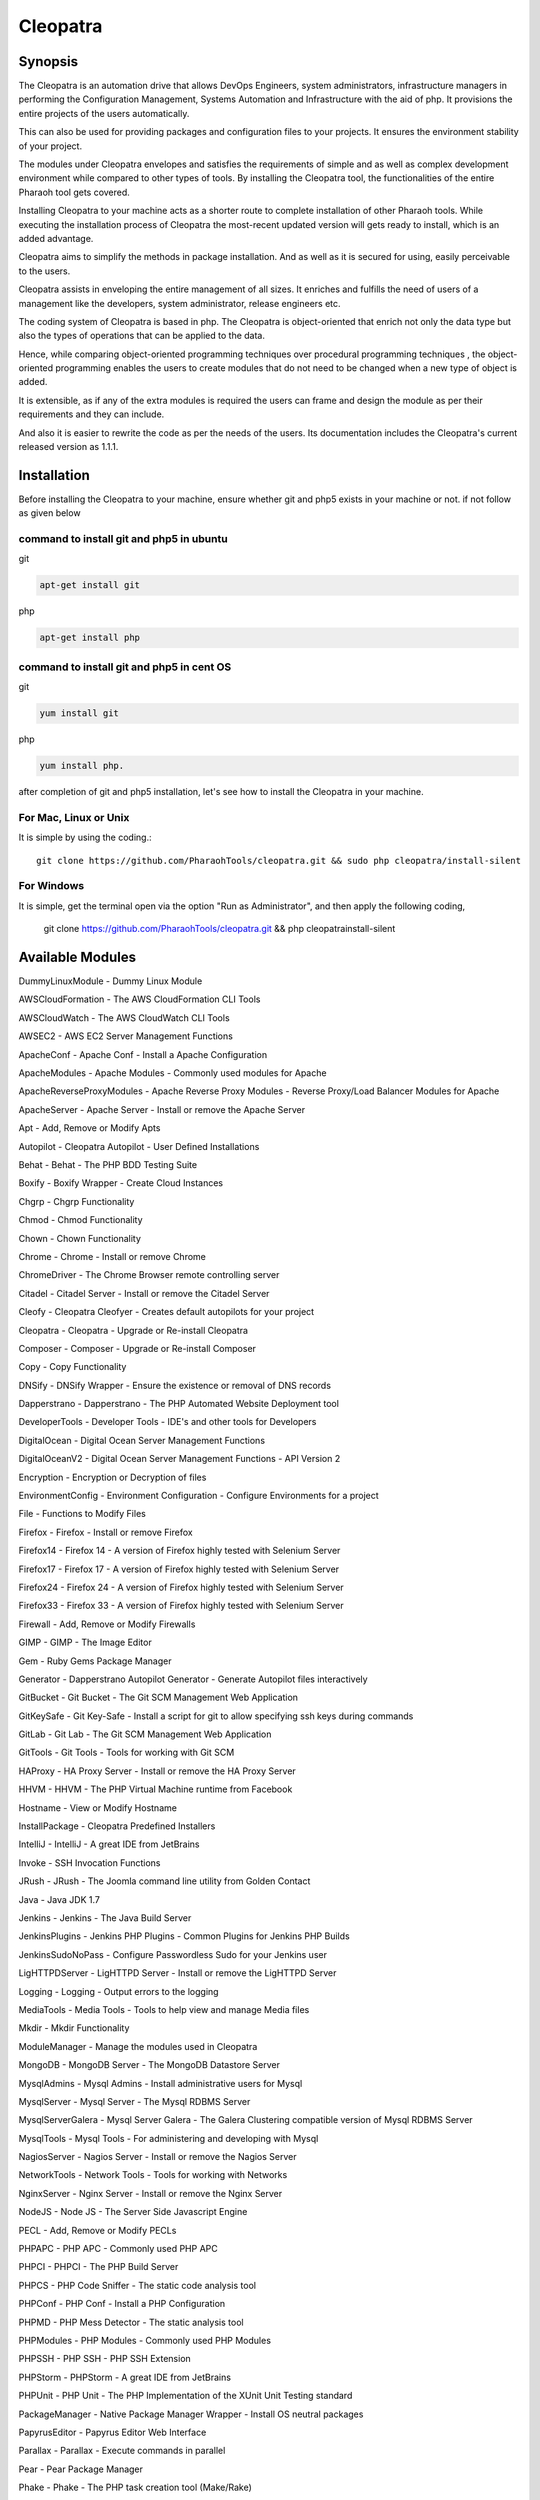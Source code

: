 Cleopatra
=========


Synopsis
********

The Cleopatra is an automation drive that allows DevOps Engineers, system administrators, infrastructure managers in performing the Configuration Management, Systems Automation and Infrastructure with the aid of php. It provisions the entire projects of the users automatically.

This can also be used for providing packages and configuration files to your projects. It ensures the environment stability of your project.

The modules under Cleopatra envelopes and satisfies the requirements of simple and as well as complex development environment while compared to other types of tools. By installing the Cleopatra tool, the functionalities of the entire Pharaoh tool gets covered.

Installing Cleopatra to your machine acts as a shorter route to complete installation of other Pharaoh tools. While executing the installation process of Cleopatra the most-recent updated version will gets ready to install, which is an added advantage.

Cleopatra aims to simplify the methods in package installation. And as well as it is secured for using, easily perceivable to the users.

Cleopatra assists in enveloping the entire management of all sizes. It enriches and fulfills the need of users of a management like the developers, system administrator, release engineers etc.

The coding system of Cleopatra is based in php. The Cleopatra is object-oriented that enrich not only the data type but also the types of operations that can be applied to the data.

Hence, while comparing object-oriented programming techniques over procedural programming techniques , the object-oriented programming enables the users to create modules that do not need to be changed when a new type of object is added.

It is extensible, as if any of the extra modules is required the users can frame and design the module as per their requirements and they can include.

And also it is easier to rewrite the code as per the needs of the users. Its documentation includes the Cleopatra's current released version as 1.1.1.

Installation
************

Before installing the Cleopatra to your machine, ensure whether git and php5 exists in your machine or not.
if not follow as given below

command to install git and php5 in ubuntu
------------------------------------------

git

.. code-block:: bash

                apt-get install git

php

.. code-block:: bash

                apt-get install php

command to install git and php5 in cent OS
-------------------------------------------

git

.. code-block:: bash

                yum install git

php

.. code-block:: bash

                yum install php.

after completion of git and php5 installation, let's see how to install the Cleopatra in your machine.

For Mac, Linux or Unix
-----------------------
It is simple by using the coding.::

        git clone https://github.com/PharaohTools/cleopatra.git && sudo php cleopatra/install-silent

For Windows
------------
It is simple, get the terminal open via the option "Run as Administrator", and then apply the following coding,
	
	git clone https://github.com/PharaohTools/cleopatra.git && php cleopatra\install-silent



Available Modules
******************

DummyLinuxModule - Dummy Linux Module

AWSCloudFormation - The AWS CloudFormation CLI Tools

AWSCloudWatch - The AWS CloudWatch CLI Tools

AWSEC2 - AWS EC2 Server Management Functions

ApacheConf - Apache Conf - Install a Apache Configuration

ApacheModules - Apache Modules - Commonly used modules for Apache

ApacheReverseProxyModules - Apache Reverse Proxy Modules - Reverse Proxy/Load Balancer Modules for Apache

ApacheServer - Apache Server - Install or remove the Apache Server

Apt - Add, Remove or Modify Apts

Autopilot - Cleopatra Autopilot - User Defined Installations

Behat - Behat - The PHP BDD Testing Suite

Boxify - Boxify Wrapper - Create Cloud Instances

Chgrp - Chgrp Functionality

Chmod - Chmod Functionality

Chown - Chown Functionality

Chrome - Chrome - Install or remove Chrome

ChromeDriver - The Chrome Browser remote controlling server

Citadel - Citadel Server - Install or remove the Citadel Server

Cleofy - Cleopatra Cleofyer - Creates default autopilots for your project

Cleopatra - Cleopatra - Upgrade or Re-install Cleopatra

Composer - Composer - Upgrade or Re-install Composer

Copy - Copy Functionality

DNSify - DNSify Wrapper - Ensure the existence or removal of DNS records

Dapperstrano - Dapperstrano - The PHP Automated Website Deployment tool

DeveloperTools - Developer Tools - IDE's and other tools for Developers

DigitalOcean - Digital Ocean Server Management Functions

DigitalOceanV2 - Digital Ocean Server Management Functions - API Version 2

Encryption - Encryption or Decryption of files

EnvironmentConfig - Environment Configuration - Configure Environments for a project

File - Functions to Modify Files

Firefox - Firefox - Install or remove Firefox

Firefox14 - Firefox 14 - A version of Firefox highly tested with Selenium Server

Firefox17 - Firefox 17 - A version of Firefox highly tested with Selenium Server

Firefox24 - Firefox 24 - A version of Firefox highly tested with Selenium Server

Firefox33 - Firefox 33 - A version of Firefox highly tested with Selenium Server

Firewall - Add, Remove or Modify Firewalls

GIMP - GIMP - The Image Editor

Gem - Ruby Gems Package Manager

Generator - Dapperstrano Autopilot Generator - Generate Autopilot files interactively

GitBucket - Git Bucket - The Git SCM Management Web Application

GitKeySafe - Git Key-Safe - Install a script for git to allow specifying ssh keys during commands

GitLab - Git Lab - The Git SCM Management Web Application

GitTools - Git Tools - Tools for working with Git SCM

HAProxy - HA Proxy Server - Install or remove the HA Proxy Server

HHVM - HHVM - The PHP Virtual Machine runtime from Facebook

Hostname - View or Modify Hostname

InstallPackage - Cleopatra Predefined Installers

IntelliJ - IntelliJ - A great IDE from JetBrains

Invoke - SSH Invocation Functions

JRush - JRush - The Joomla command line utility from Golden Contact

Java - Java JDK 1.7

Jenkins - Jenkins - The Java Build Server

JenkinsPlugins - Jenkins PHP Plugins - Common Plugins for Jenkins PHP Builds

JenkinsSudoNoPass - Configure Passwordless Sudo for your Jenkins user

LigHTTPDServer - LigHTTPD Server - Install or remove the LigHTTPD Server

Logging - Logging - Output errors to the logging

MediaTools - Media Tools - Tools to help view and manage Media files

Mkdir - Mkdir Functionality

ModuleManager - Manage the modules used in Cleopatra

MongoDB - MongoDB Server - The MongoDB Datastore Server

MysqlAdmins - Mysql Admins - Install administrative users for Mysql

MysqlServer - Mysql Server - The Mysql RDBMS Server

MysqlServerGalera - Mysql Server Galera - The Galera Clustering compatible version of Mysql RDBMS Server

MysqlTools - Mysql Tools - For administering and developing with Mysql

NagiosServer - Nagios Server - Install or remove the Nagios Server

NetworkTools - Network Tools - Tools for working with Networks

NginxServer - Nginx Server - Install or remove the Nginx Server

NodeJS - Node JS - The Server Side Javascript Engine

PECL - Add, Remove or Modify PECLs

PHPAPC - PHP APC - Commonly used PHP APC

PHPCI - PHPCI - The PHP Build Server

PHPCS - PHP Code Sniffer - The static code analysis tool

PHPConf - PHP Conf - Install a PHP Configuration

PHPMD - PHP Mess Detector - The static analysis tool

PHPModules - PHP Modules - Commonly used PHP Modules

PHPSSH - PHP SSH - PHP SSH Extension

PHPStorm - PHPStorm - A great IDE from JetBrains

PHPUnit - PHP Unit - The PHP Implementation of the XUnit Unit Testing standard

PackageManager - Native Package Manager Wrapper - Install OS neutral packages

PapyrusEditor - Papyrus Editor Web Interface

Parallax - Parallax - Execute commands in parallel

Pear - Pear Package Manager

Phake - Phake - The PHP task creation tool (Make/Rake)

PharaohTools - Pharaoh Tools - Gotta Install them all

Phlagrant - Phlagrant - The Virtual Machine management solution for PHP

Phrankinsense - Phrankinsense - The Pharaoh Tools Project Management Solution

Ping - Test a Ping to see if its responding

Port - Test a Port to see if its responding

PostInput - HTTP Post/Get Input Interface

PostgresServer - Postgres Server - The Postgres RDBMS Server

Process - Process Functionality

Python - Python - The programming language

Ra - Ra - The Pharaoh Tools Build Server

Rackspace - Rackspace/Opencloud Cloud Management Functions

RubyBDD - Ruby BDD Suite - Install Common Gems for Cucumber, Calabash, Capybara and Saucelabs

RubyRVM - Ruby RVM - The Ruby version manager

RubySystem - Ruby RVM System wide - The Ruby version manager system wide version

RunCommand - Execute a Command

SFTP - SFTP Functionality

SVN - SVN - The Source Control Manager

SeleniumServer - The Selenium Web Browser controlling server

Service - Start, Stop or Restart a Service

SshEncrypt - Install/encrypt private SSH keys

SshHarden - Apply security functions to the SSH accounts/setup of the machine

SshKeyInstall - Install SSH Public Keys to a user account

SshKeyStore - Install SSH Public Keys to a user account

SshKeygen - SSH Keygen - Generate SSH Kay Pairs

StandardTools - Standard Tools for any Installation

SudoNoPass - Configure Passwordless Sudo for any User

SystemDetection - System Detection - Detect the Running Operating System

Teamcity - Teamcity - The Jetbrains Build Server

Templating - Install files with placeholders or lines replaced at runtime

Testingkamen - Upgrade or Re-install Testingkamen

ThoughtWorksGo - The Continuous Delivery server from ThoughtWorks

UbuntuCompiler - For Compiling Linux Programs

User - Add, Remove or Modify Users

VNC - VNC - The Display Manager Solution

VNCPasswd - VNCPasswd - The Display Manager Solution

VSphere - VMWare VSphere - Server Management Functions

Varnish - The HTTP Cache

Virtualbox - Virtualbox - The local Virtual Machine Solution

WinExe - Add, Remove or Modify WinExes

WireframeSketcher - Wireframe Sketcher - the Wireframing application

Xvfb - Xvfb - The Display Manager Solution

Yum - Add, Remove or Modify Yum Packages


How to Use
***********

Let us see, how to use the Cleopatra tool, 
first, simply type as ::

    Cleopatra

this command will list all the names of the modules that are available under Cleopatra.
here, the screenshot denotes the display of all modules available under Cleopatra.::



    
    Kevells@Corp:/# cleopatra 
    ******************************


    Cleopatra - Pharaoh Tools
    -------------------

    Configuration, Infrastructure and Systems Automation Management in PHP.

    Can be used to set up a Development Client, Development Server, Testing Servers, SCM Servers or Production
    Application Servers in minutes, out of the box, with Zero configuration across multiple Operating Systems.

    You can quickly create simple or complex systems completely configured by code across platforms.

    Using Convention over Configuration, a lot of common Configuration Management tasks can be completed with little or
    no extra implementation work.

    -------------------------------------------------------------

    Available Commands:
    ---------------------------------------

    DummyLinuxModule - Dummy Linux Module
    ApacheConf - Apache Conf - Install a Apache Configuration
    ApacheModules - Apache Modules - Commonly used modules for Apache
    ApacheReverseProxyModules - Apache Reverse Proxy Modules - Reverse Proxy/Load Balancer Modules for Apache
    ApacheServer - Apache Server - Install or remove the Apache Server
    Apt - Add, Remove or Modify Apts
    Autopilot - Cleopatra Autopilot - User Defined Installations
    Behat - Behat - The PHP BDD Testing Suite
    Boxify - Boxify Wrapper - Create Cloud Instances
    Chgrp - Chgrp Functionality
    Chmod - Chmod Functionality
    Chown - Chown Functionality
    Chrome - Chrome - Install or remove Chrome
    ChromeDriver - The Chrome Browser remote controlling server
    Citadel - Citadel Server - Install or remove the Citadel Server
    Cleofy - Cleopatra Cleofyer - Creates default autopilots for your project
    Cleopatra - Cleopatra - Upgrade or Re-install Cleopatra
    Composer - Composer - Upgrade or Re-install Composer
    Copy - Copy Functionality
    DNSify - DNSify Wrapper - Ensure the existence or removal of DNS records
    Dapperstrano - Dapperstrano - The PHP Automated Website Deployment tool
    DeveloperTools - Developer Tools - IDE's and other tools for Developers
    DigitalOcean - Digital Ocean Server Management Functions
    DigitalOceanV2 - Digital Ocean Server Management Functions - API Version 2
    Encryption - Encryption or Decryption of files
    EnvironmentConfig - Environment Configuration - Configure Environments for a project
    File - Functions to Modify Files
    Firefox - Firefox - Install or remove Firefox
    Firefox14 - Firefox 14 - A version of Firefox highly tested with Selenium Server
    Firefox17 - Firefox 17 - A version of Firefox highly tested with Selenium Server
    Firefox24 - Firefox 24 - A version of Firefox highly tested with Selenium Server
    Firefox33 - Firefox 33 - A version of Firefox highly tested with Selenium Server
    Firewall - Add, Remove or Modify Firewalls
    GIMP - GIMP - The Image Editor
    Gem - Ruby Gems Package Manager
    Generator - Dapperstrano Autopilot Generator - Generate Autopilot files interactively
    GitBucket - Git Bucket - The Git SCM Management Web Application
    GitCommand - Git Commands
    GitKeySafe - Git Key-Safe - Install a script for git to allow specifying ssh keys during commands
    GitLab - Git Lab - The Git SCM Management Web Application
    GitTools - Git Tools - Tools for working with Git SCM
    HAProxy - HA Proxy Server - Install or remove the HA Proxy Server
    HHVM - HHVM - The PHP Virtual Machine runtime from Facebook
    Hostname - View or Modify Hostname
    InstallPackage - Cleopatra Predefined Installers
    IntelliJ - IntelliJ - A great IDE from JetBrains
    Invoke - SSH Invocation Functions
    JRush - JRush - The Joomla command line utility from Golden Contact
    Java - Java JDK 1.7
    Jenkins - Jenkins - The Java Build Server
    JenkinsPlugins - Jenkins PHP Plugins - Common Plugins for Jenkins PHP Builds
    JenkinsSudoNoPass - Configure Passwordless Sudo for your Jenkins user
    LigHTTPDServer - LigHTTPD Server - Install or remove the LigHTTPD Server
    Logging - Logging - Output errors to the logging
    MediaTools - Media Tools - Tools to help view and manage Media files
    Mkdir - Mkdir Functionality
    ModuleManager - Manage the modules used in Cleopatra
    MongoDB - MongoDB Server - The MongoDB Datastore Server
    MysqlAdmins - Mysql Admins - Install administrative users for Mysql
    MysqlServer - Mysql Server - The Mysql RDBMS Server
    MysqlTools - Mysql Tools - For administering and developing with Mysql
    NagiosServer - Nagios Server - Install or remove the Nagios Server
    NetworkTools - Network Tools - Tools for working with Networks
    NginxServer - Nginx Server - Install or remove the Nginx Server
    NodeJS - Node JS - The Server Side Javascript Engine
    PECL - Add, Remove or Modify PECLs
    PHPAPC - PHP APC - Commonly used PHP APC
    PHPCI - PHPCI - The PHP Build Server
    PHPCS - PHP Code Sniffer - The static code analysis tool
    PHPConf - PHP Conf - Install a PHP Configuration
    PHPMD - PHP Mess Detector - The static analysis tool
    PHPModules - PHP Modules - Commonly used PHP Modules
    PHPSSH - PHP SSH - PHP SSH Extension
    PHPStorm - PHPStorm - A great IDE from JetBrains
    PHPUnit - PHP Unit - The PHP Implementation of the XUnit Unit Testing standard
    PackageManager - Native Package Manager Wrapper - Install OS neutral packages
    PapyrusEditor - Papyrus Editor Web Interface
    Parallax - Parallax - Execute commands in parallel
    Pear - Pear Package Manager
    Phake - Phake - The PHP task creation tool (Make/Rake)
    PharaohTools - Pharaoh Tools - Gotta Install them all
    Phlagrant - Phlagrant - The Virtual Machine management solution for PHP
    Ping - Test a Ping to see if its responding
    Port - Test a Port to see if its responding
    PostInput - HTTP Post/Get Input Interface
    PostgresServer - Postgres Server - The Postgres RDBMS Server
    Process - Process Functionality
    Python - Python - The programming language
    RubyBDD - Ruby BDD Suite - Install Common Gems for Cucumber, Calabash, Capybara and Saucelabs
    RubyRVM - Ruby RVM - The Ruby version manager
    RubySystem - Ruby RVM System wide - The Ruby version manager system wide version
    RunCommand - Execute a Command
    SFTP - SFTP Functionality
    SVN - SVN - The Source Control Manager
    SeleniumServer - The Selenium Web Browser controlling server
    Service - Start, Stop or Restart a Service
    SshEncrypt - Install/encrypt private SSH keys
    SshHarden - Apply security functions to the SSH accounts/setup of the machine
    SshKeyInstall - Install SSH Public Keys to a user account
    SshKeyStore - Install SSH Public Keys to a user account
    SshKeygen - SSH Keygen - Generate SSH Kay Pairs
    StandardTools - Standard Tools for any Installation
    SudoNoPass - Configure Passwordless Sudo for any User
    SystemDetection - System Detection - Detect the Running Operating System
    Task - Task Wrapper - easily repeatable tasks
    Teamcity - Teamcity - The Jetbrains Build Server
    Templating - Install files with placeholders or lines replaced at runtime
    Testingkamen - Upgrade or Re-install Testingkamen
    ThoughtWorksGo - The Continuous Delivery server from ThoughtWorks
    UbuntuCompiler - For Compiling Linux Programs
    VNC - VNC - The Display Manager Solution
    VNCPasswd - VNCPasswd - The Display Manager Solution
    Varnish - The HTTP Cache
    Virtualbox - Virtualbox - The local Virtual Machine Solution
    WinExe - Add, Remove or Modify WinExes
    WireframeSketcher - Wireframe Sketcher - the Wireframing application
    Xvfb - Xvfb - The Display Manager Solution
    Yum - Add, Remove or Modify Yum Packages

    ---------------------------------------
    Visit www.pharaohtools.com for more
    ******************************


The Help command
*****************

If you want to know the purpose of a particular module, just type the command as follows:

    cleopatra ModuleName help

this command will provide the usage of that particular module and also the available options in actions that you can perform.
The screenshot shown under explains the usage of the module Behat under Cleopatra using the help command.::

        Kevells@Corp:/# cleopatra behat help
        ******************************


        This command allows you to install Behat.

        Behat, behat

        - install
        Installs the latest version of behat
        example: cleopatra behat install

        ------------------------------
        End Help
        ******************************


